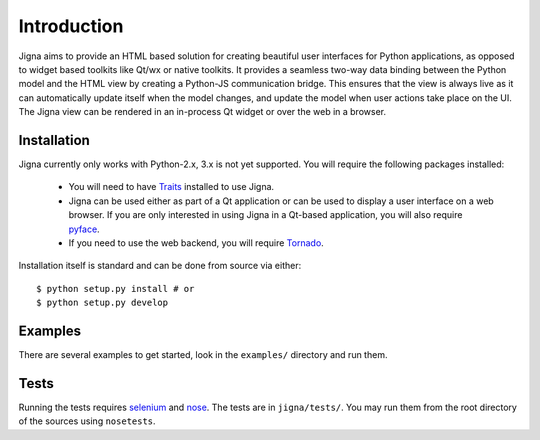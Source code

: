 Introduction
=============

Jigna aims to provide an HTML based solution for creating beautiful user
interfaces for Python applications, as opposed to widget based toolkits like
Qt/wx or native toolkits. It provides a seamless two-way data binding between
the Python model and the HTML view by creating a Python-JS communication
bridge. This ensures that the view is always live as it can automatically
update itself when the model changes, and update the model when user actions
take place on the UI. The Jigna view can be rendered in an in-process Qt
widget or over the web in a browser.


Installation
-------------

Jigna currently only works with Python-2.x, 3.x is not yet supported. You will
require the following packages installed:

 * You will need to have Traits_ installed to use Jigna.

 * Jigna can be used either as part of a Qt application or can be used to
   display a user interface on a web browser.  If you are only interested in
   using Jigna in a Qt-based application, you will also require pyface_.

 * If you need to use the web backend, you will require Tornado_.


.. _Traits: https://github.com/enthought/traits
.. _pyface: https://github.com/enthought/pyface
.. _Tornado: http://www.tornadoweb.org/en/stable/


Installation itself is standard and can be done from source via either::

    $ python setup.py install # or
    $ python setup.py develop


Examples
---------

There are several examples to get started, look in the ``examples/`` directory
and run them.

Tests
------

Running the tests requires selenium_ and nose_.  The tests are in
``jigna/tests/``.  You may run them from the root directory of the sources
using ``nosetests``.

.. _selenium: https://pypi.python.org/pypi/selenium
.. _nose: https://pypi.python.org/pypi/nose

